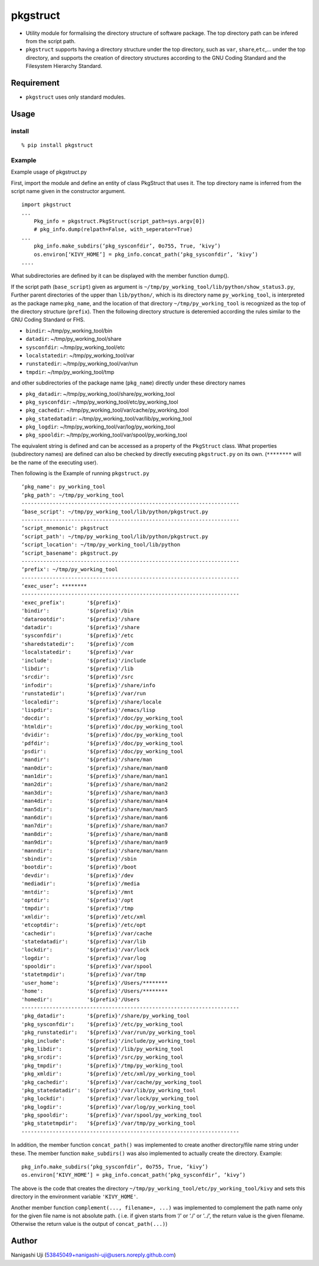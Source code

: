 pkgstruct
=========

- Utility module for formalising the directory structure of software
  package. The top directory path can be infered from the script path.

- ``pkgstruct`` supports having a directory structure under the top
  directory, such as ``var``, ``share``,\ ``etc``,… under the top
  directory, and supports the creation of directory structures according
  to the GNU Coding Standard and the Filesystem Hierarchy Standard.

Requirement
-----------

- ``pkgstruct`` uses only standard modules.

Usage
-----

install
~~~~~~~

::

   % pip install pkgstruct

Example
~~~~~~~

Example usage of pkgstruct.py

First, import the module and define an entity of class PkgStruct that
uses it. The top directory name is inferred from the script name given
in the constructor argument.

::

   import pkgstruct
   ...
       Pkg_info = pkgstruct.PkgStruct(script_path=sys.argv[0])
       # pkg_info.dump(relpath=False, with_seperator=True)
   ...
       pkg_info.make_subdirs(‘pkg_sysconfdir’, 0o755, True, ‘kivy’)
       os.environ[‘KIVY_HOME’] = pkg_info.concat_path(‘pkg_sysconfdir’, ‘kivy’)
   ....

What subdirectories are defined by it can be displayed with the member
function dump().

If the script path (``base_script``) given as argument is
``~/tmp/py_working_tool/lib/python/show_status3.py``, Further parent
directories of the upper than ``lib/python/``, which is its directory
name ``py_working_tool``, is interpreted as the package
name:``pkg_name``, and the location of that directory
``~/tmp/py_working_tool`` is recognized as the top of the directory
structure (``prefix``). Then the following directory structure is
deteremied according the rules similar to the GNU Coding Standard or
FHS.

- ``bindir``: ~/tmp/py_working_tool/bin
- ``datadir``: ~/tmp/py_working_tool/share
- ``sysconfdir``: ~/tmp/py_working_tool/etc
- ``localstatedir``: ~/tmp/py_working_tool/var
- ``runstatedir``: ~/tmp/py_working_tool/var/run
- ``tmpdir``: ~/tmp/py_working_tool/tmp

and other subdirectories of the package name (``pkg_name``) directly
under these directory names

- ``pkg_datadir``: ~/tmp/py_working_tool/share/py_working_tool
- ``pkg_sysconfdir``: ~/tmp/py_working_tool/etc/py_working_tool
- ``pkg_cachedir``: ~/tmp/py_working_tool/var/cache/py_working_tool
- ``pkg_statedatadir``: ~/tmp/py_working_tool/var/lib/py_working_tool
- ``pkg_logdir``: ~/tmp/py_working_tool/var/log/py_working_tool
- ``pkg_spooldir``: ~/tmp/py_working_tool/var/spool/py_working_tool

The equivalent string is defined and can be accessed as a property of
the ``PkgStruct`` class. What properties (subdirectory names) are
defined can also be checked by directly executing ``pkgstruct.py`` on
its own. (``********`` will be the name of the executing user).

Then following is the Example of running ``pkgstruct.py``

::

   ‘pkg_name': py_working_tool
   ‘pkg_path': ~/tmp/py_working_tool
   ----------------------------------------------------------------------
   ‘base_script': ~/tmp/py_working_tool/lib/python/pkgstruct.py
   ----------------------------------------------------------------------
   ‘script_mnemonic': pkgstruct
   ‘script_path': ~/tmp/py_working_tool/lib/python/pkgstruct.py
   ‘script_location': ~/tmp/py_working_tool/lib/python
   ‘script_basename': pkgstruct.py
   ----------------------------------------------------------------------
   ‘prefix': ~/tmp/py_working_tool
   ----------------------------------------------------------------------
   ‘exec_user’: ********
   ----------------------------------------------------------------------
   'exec_prefix':       '${prefix}'
   'bindir':            '${prefix}'/bin
   'datarootdir':       '${prefix}'/share
   'datadir':           '${prefix}'/share
   'sysconfdir':        '${prefix}'/etc
   'sharedstatedir':    '${prefix}'/com
   'localstatedir':     '${prefix}'/var
   'include':           '${prefix}'/include
   'libdir':            '${prefix}'/lib
   'srcdir':            '${prefix}'/src
   'infodir':           '${prefix}'/share/info
   'runstatedir':       '${prefix}'/var/run
   'localedir':         '${prefix}'/share/locale
   'lispdir':           '${prefix}'/emacs/lisp
   'docdir':            '${prefix}'/doc/py_working_tool
   'htmldir':           '${prefix}'/doc/py_working_tool
   'dvidir':            '${prefix}'/doc/py_working_tool
   'pdfdir':            '${prefix}'/doc/py_working_tool
   'psdir':             '${prefix}'/doc/py_working_tool
   'mandir':            '${prefix}'/share/man
   'man0dir':           '${prefix}'/share/man/man0
   'man1dir':           '${prefix}'/share/man/man1
   'man2dir':           '${prefix}'/share/man/man2
   'man3dir':           '${prefix}'/share/man/man3
   'man4dir':           '${prefix}'/share/man/man4
   'man5dir':           '${prefix}'/share/man/man5
   'man6dir':           '${prefix}'/share/man/man6
   'man7dir':           '${prefix}'/share/man/man7
   'man8dir':           '${prefix}'/share/man/man8
   'man9dir':           '${prefix}'/share/man/man9
   'manndir':           '${prefix}'/share/man/mann
   'sbindir':           '${prefix}'/sbin
   'bootdir':           '${prefix}'/boot
   'devdir':            '${prefix}'/dev
   'mediadir':          '${prefix}'/media
   'mntdir':            '${prefix}'/mnt
   'optdir':            '${prefix}'/opt
   'tmpdir':            '${prefix}'/tmp
   'xmldir':            '${prefix}'/etc/xml
   'etcoptdir':         '${prefix}'/etc/opt
   'cachedir':          '${prefix}'/var/cache
   'statedatadir':      '${prefix}'/var/lib
   'lockdir':           '${prefix}'/var/lock
   'logdir':            '${prefix}'/var/log
   'spooldir':          '${prefix}'/var/spool
   'statetmpdir':       '${prefix}'/var/tmp
   'user_home':         '${prefix}'/Users/********
   'home':              '${prefix}'/Users/********
   'homedir':           '${prefix}'/Users
   ----------------------------------------------------------------------
   'pkg_datadir':       '${prefix}'/share/py_working_tool
   'pkg_sysconfdir':    '${prefix}'/etc/py_working_tool
   'pkg_runstatedir':   '${prefix}'/var/run/py_working_tool
   'pkg_include':       '${prefix}'/include/py_working_tool
   'pkg_libdir':        '${prefix}'/lib/py_working_tool
   'pkg_srcdir':        '${prefix}'/src/py_working_tool
   'pkg_tmpdir':        '${prefix}'/tmp/py_working_tool
   'pkg_xmldir':        '${prefix}'/etc/xml/py_working_tool
   'pkg_cachedir':      '${prefix}'/var/cache/py_working_tool
   'pkg_statedatadir':  '${prefix}'/var/lib/py_working_tool
   'pkg_lockdir':       '${prefix}'/var/lock/py_working_tool
   'pkg_logdir':        '${prefix}'/var/log/py_working_tool
   'pkg_spooldir':      '${prefix}'/var/spool/py_working_tool
   'pkg_statetmpdir':   '${prefix}'/var/tmp/py_working_tool
   ----------------------------------------------------------------------

In addition, the member function ``concat_path()`` was implemented to
create another directory/file name string under these. The member
function ``make_subdirs()`` was also implemented to actually create the
directory. Example:

::

   pkg_info.make_subdirs(‘pkg_sysconfdir’, 0o755, True, ‘kivy’)
   os.environ[‘KIVY_HOME’] = pkg_info.concat_path(‘pkg_sysconfdir’, ‘kivy’)

The above is the code that creates the directory
``~/tmp/py_working_tool/etc/py_working_tool/kivy`` and sets this
directory in the environment variable ``'KIVY_HOME'``.

Another member function ``complement(..., filename=, ...)`` was
implemented to complement the path name only for the given file name is
not absolute path. ( i.e. if given starts from ‘/’ or ‘./’ or ‘../’, the
return value is the given filename. Otherwise the return value is the
output of ``concat_path(...)``)

Author
------

Nanigashi Uji (53845049+nanigashi-uji@users.noreply.github.com)
